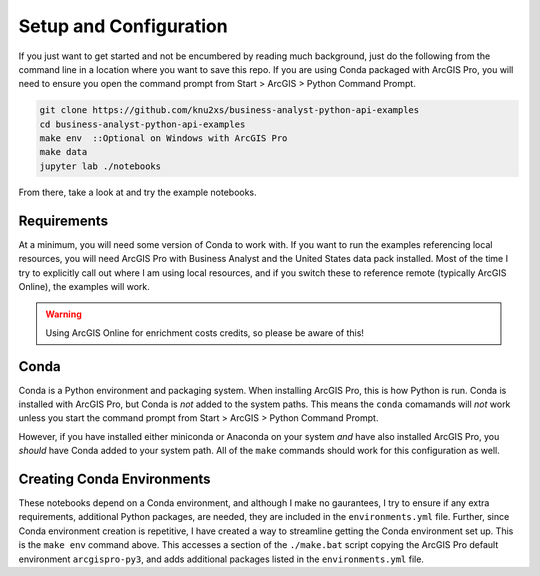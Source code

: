 Setup and Configuration
=======================

If you just want to get started and not be encumbered by reading much background, just do the following from
the command line in a location where you want to save this repo. If you are using Conda packaged with ArcGIS
Pro, you will need to ensure you open the command prompt from Start > ArcGIS > Python Command Prompt.

.. code-block:: bash

    git clone https://github.com/knu2xs/business-analyst-python-api-examples
    cd business-analyst-python-api-examples
    make env  ::Optional on Windows with ArcGIS Pro
    make data
    jupyter lab ./notebooks

From there, take a look at and try the example notebooks.

Requirements
############

At a minimum, you will need some version of Conda to work with. If you want to run the examples referencing
local resources, you will need ArcGIS Pro with Business Analyst and the United States data pack installed.
Most of the time I try to explicitly call out where I am using local resources, and if you switch these to
reference remote (typically ArcGIS Online), the examples will work.

.. warning::

    Using ArcGIS Online for enrichment costs credits, so please be aware of this!

Conda
#####

Conda is a Python environment and packaging system. When installing ArcGIS Pro, this is how Python is run.
Conda is installed with ArcGIS Pro, but Conda is *not* added to the system paths. This means the ``conda``
comamands will *not* work unless you start the command prompt from Start > ArcGIS > Python Command Prompt.

However, if you have installed either miniconda or Anaconda on your system *and* have also installed ArcGIS
Pro, you *should* have Conda added to your system path. All of the ``make`` commands should work for this
configuration as well.

Creating Conda Environments
###########################

These notebooks depend on a Conda environment, and although I make no gaurantees, I try to ensure if any extra
requirements, additional Python packages, are needed, they are included in the ``environments.yml`` file.
Further, since Conda environment creation is repetitive, I have created a way to streamline getting the Conda
environment set up. This is the ``make env`` command above. This accesses a section of the ``./make.bat`` script
copying the ArcGIS Pro default environment ``arcgispro-py3``, and adds additional packages listed in the
``environments.yml`` file.
